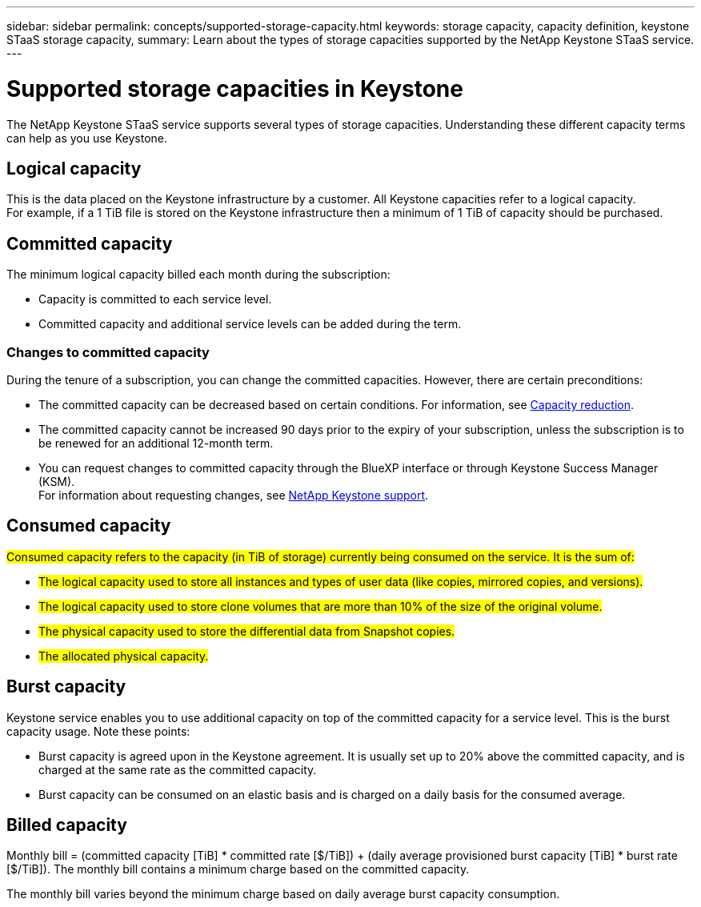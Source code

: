 ---
sidebar: sidebar
permalink: concepts/supported-storage-capacity.html
keywords: storage capacity, capacity definition, keystone STaaS storage capacity,
summary: Learn about the types of storage capacities supported by the NetApp Keystone STaaS service.
---

= Supported storage capacities in Keystone
:hardbreaks:
:nofooter:
:icons: font
:linkattrs:
:imagesdir: ../media/

[.lead]
The NetApp Keystone STaaS service supports several types of storage capacities. Understanding these different capacity terms can help as you use Keystone.

== Logical capacity
This is the data placed on the Keystone infrastructure by a customer. All Keystone capacities refer to a logical capacity.
For example, if a 1 TiB file is stored on the Keystone infrastructure then a minimum of 1 TiB of capacity should be purchased.

== Committed capacity
The minimum logical capacity billed each month during the subscription:

** Capacity is committed to each service level.
** Committed capacity and additional service levels can be added during the term.

=== Changes to committed capacity
During the tenure of a subscription, you can change the committed capacities. However, there are certain preconditions:

*	The committed capacity can be decreased based on certain conditions. For information, see link:../concepts/capacity-requirements.html[Capacity reduction].
*	The committed capacity cannot be increased 90 days prior to the expiry of your subscription, unless the subscription is to be renewed for an additional 12-month term.
* You can request changes to committed capacity through the BlueXP interface or through Keystone Success Manager (KSM).
For information about requesting changes, see link:../concepts/gssc.html[NetApp Keystone support].

== Consumed capacity
##Consumed capacity refers to the capacity (in TiB of storage) currently being consumed on the service. It is the sum of:##

* ##The logical capacity used to store all instances and types of user data (like copies, mirrored copies, and versions).##
* ##The logical capacity used to store clone volumes that are more than 10% of the size of the original volume.##
* ##The physical capacity used to store the differential data from Snapshot copies.##
* ##The allocated physical capacity.##

== Burst capacity
Keystone service enables you to use additional capacity on top of the committed capacity for a service level. This is the burst capacity usage. Note these points:

** Burst capacity is agreed upon in the Keystone agreement. It is usually set up to 20% above the committed capacity, and is charged at the same rate as the committed capacity.
** Burst capacity can be consumed on an elastic basis and is charged on a daily basis for the consumed average.

== Billed capacity
Monthly bill = (committed capacity [TiB] * committed rate [$/TiB]) + (daily average provisioned burst capacity [TiB] * burst rate [$/TiB]). The monthly bill contains a minimum charge based on the committed capacity.

The monthly bill varies beyond the minimum charge based on daily average burst capacity consumption.
